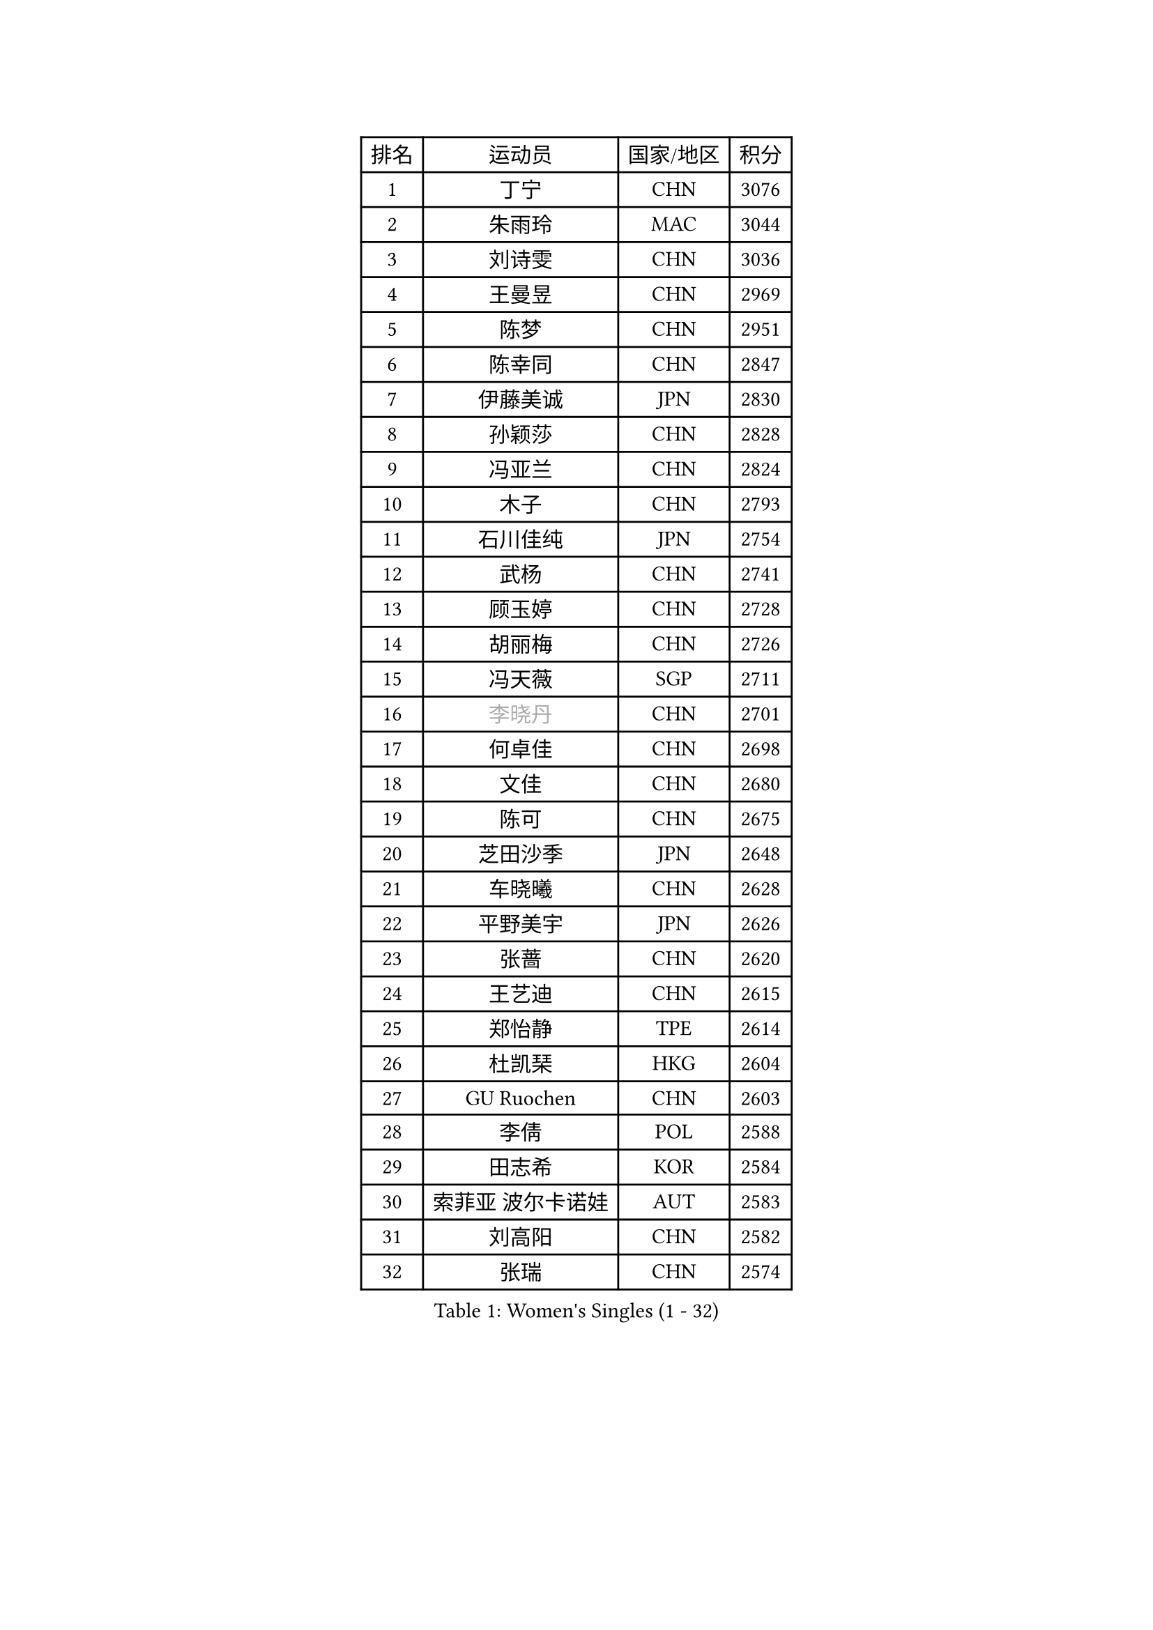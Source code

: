 
#set text(font: ("Courier New", "NSimSun"))
#figure(
  caption: "Women's Singles (1 - 32)",
    table(
      columns: 4,
      [排名], [运动员], [国家/地区], [积分],
      [1], [丁宁], [CHN], [3076],
      [2], [朱雨玲], [MAC], [3044],
      [3], [刘诗雯], [CHN], [3036],
      [4], [王曼昱], [CHN], [2969],
      [5], [陈梦], [CHN], [2951],
      [6], [陈幸同], [CHN], [2847],
      [7], [伊藤美诚], [JPN], [2830],
      [8], [孙颖莎], [CHN], [2828],
      [9], [冯亚兰], [CHN], [2824],
      [10], [木子], [CHN], [2793],
      [11], [石川佳纯], [JPN], [2754],
      [12], [武杨], [CHN], [2741],
      [13], [顾玉婷], [CHN], [2728],
      [14], [胡丽梅], [CHN], [2726],
      [15], [冯天薇], [SGP], [2711],
      [16], [#text(gray, "李晓丹")], [CHN], [2701],
      [17], [何卓佳], [CHN], [2698],
      [18], [文佳], [CHN], [2680],
      [19], [陈可], [CHN], [2675],
      [20], [芝田沙季], [JPN], [2648],
      [21], [车晓曦], [CHN], [2628],
      [22], [平野美宇], [JPN], [2626],
      [23], [张蔷], [CHN], [2620],
      [24], [王艺迪], [CHN], [2615],
      [25], [郑怡静], [TPE], [2614],
      [26], [杜凯琹], [HKG], [2604],
      [27], [GU Ruochen], [CHN], [2603],
      [28], [李倩], [POL], [2588],
      [29], [田志希], [KOR], [2584],
      [30], [索菲亚 波尔卡诺娃], [AUT], [2583],
      [31], [刘高阳], [CHN], [2582],
      [32], [张瑞], [CHN], [2574],
    )
  )#pagebreak()

#set text(font: ("Courier New", "NSimSun"))
#figure(
  caption: "Women's Singles (33 - 64)",
    table(
      columns: 4,
      [排名], [运动员], [国家/地区], [积分],
      [33], [徐孝元], [KOR], [2567],
      [34], [LIU Xi], [CHN], [2567],
      [35], [伯纳黛特 斯佐科斯], [ROU], [2566],
      [36], [桥本帆乃香], [JPN], [2559],
      [37], [长崎美柚], [JPN], [2559],
      [38], [加藤美优], [JPN], [2553],
      [39], [#text(gray, "SHENG Dandan")], [CHN], [2546],
      [40], [佩特丽莎 索尔佳], [GER], [2540],
      [41], [李倩], [CHN], [2538],
      [42], [KIM Nam Hae], [PRK], [2536],
      [43], [金宋依], [PRK], [2535],
      [44], [伊丽莎白 萨玛拉], [ROU], [2532],
      [45], [杨晓欣], [MON], [2528],
      [46], [张墨], [CAN], [2523],
      [47], [侯美玲], [TUR], [2522],
      [48], [安藤南], [JPN], [2519],
      [49], [布里特 伊尔兰德], [NED], [2517],
      [50], [EKHOLM Matilda], [SWE], [2513],
      [51], [CHA Hyo Sim], [PRK], [2512],
      [52], [石洵瑶], [CHN], [2512],
      [53], [单晓娜], [GER], [2501],
      [54], [苏萨西尼 萨维塔布特], [THA], [2499],
      [55], [李恩惠], [KOR], [2498],
      [56], [傅玉], [POR], [2491],
      [57], [钱天一], [CHN], [2490],
      [58], [#text(gray, "金景娥")], [KOR], [2489],
      [59], [佐藤瞳], [JPN], [2487],
      [60], [李佳燚], [CHN], [2487],
      [61], [韩莹], [GER], [2484],
      [62], [玛利亚 肖], [ESP], [2483],
      [63], [SOO Wai Yam Minnie], [HKG], [2471],
      [64], [孙铭阳], [CHN], [2465],
    )
  )#pagebreak()

#set text(font: ("Courier New", "NSimSun"))
#figure(
  caption: "Women's Singles (65 - 96)",
    table(
      columns: 4,
      [排名], [运动员], [国家/地区], [积分],
      [65], [早田希娜], [JPN], [2465],
      [66], [崔孝珠], [KOR], [2462],
      [67], [LANG Kristin], [GER], [2462],
      [68], [刘斐], [CHN], [2460],
      [69], [李皓晴], [HKG], [2458],
      [70], [MATSUZAWA Marina], [JPN], [2455],
      [71], [倪夏莲], [LUX], [2453],
      [72], [BALAZOVA Barbora], [SVK], [2446],
      [73], [WU Yue], [USA], [2439],
      [74], [李芬], [SWE], [2437],
      [75], [范思琦], [CHN], [2432],
      [76], [乔治娜 波塔], [HUN], [2430],
      [77], [PESOTSKA Margaryta], [UKR], [2429],
      [78], [SHIOMI Maki], [JPN], [2428],
      [79], [曾尖], [SGP], [2425],
      [80], [#text(gray, "帖雅娜")], [HKG], [2425],
      [81], [李时温], [KOR], [2422],
      [82], [森樱], [JPN], [2419],
      [83], [YOON Hyobin], [KOR], [2418],
      [84], [HUANG Yingqi], [CHN], [2415],
      [85], [李洁], [NED], [2407],
      [86], [木原美悠], [JPN], [2407],
      [87], [浜本由惟], [JPN], [2406],
      [88], [妮娜 米特兰姆], [GER], [2405],
      [89], [GALIC Alex], [SLO], [2405],
      [90], [刘佳], [AUT], [2404],
      [91], [HAPONOVA Hanna], [UKR], [2404],
      [92], [森田美咲], [JPN], [2404],
      [93], [李佼], [NED], [2402],
      [94], [JIA Jun], [CHN], [2400],
      [95], [#text(gray, "姜华珺")], [HKG], [2399],
      [96], [YOO Eunchong], [KOR], [2396],
    )
  )#pagebreak()

#set text(font: ("Courier New", "NSimSun"))
#figure(
  caption: "Women's Singles (97 - 128)",
    table(
      columns: 4,
      [排名], [运动员], [国家/地区], [积分],
      [97], [MAEDA Miyu], [JPN], [2396],
      [98], [MORIZONO Mizuki], [JPN], [2392],
      [99], [#text(gray, "CHOI Moonyoung")], [KOR], [2390],
      [100], [KIM Youjin], [KOR], [2384],
      [101], [MATELOVA Hana], [CZE], [2379],
      [102], [DVORAK Galia], [ESP], [2379],
      [103], [大藤沙月], [JPN], [2371],
      [104], [LIU Xin], [CHN], [2371],
      [105], [VOROBEVA Olga], [RUS], [2370],
      [106], [ZHANG Sofia-Xuan], [ESP], [2370],
      [107], [阿德里安娜 迪亚兹], [PUR], [2366],
      [108], [梁夏银], [KOR], [2363],
      [109], [HUANG Yi-Hua], [TPE], [2361],
      [110], [LIN Ye], [SGP], [2361],
      [111], [ZUO Yue], [CHN], [2358],
      [112], [NING Jing], [AZE], [2355],
      [113], [PASKAUSKIENE Ruta], [LTU], [2355],
      [114], [TAN Wenling], [ITA], [2354],
      [115], [#text(gray, "SONG Maeum")], [KOR], [2349],
      [116], [张安], [USA], [2346],
      [117], [玛妮卡 巴特拉], [IND], [2345],
      [118], [TIAN Yuan], [CRO], [2344],
      [119], [KIM Mingyung], [KOR], [2343],
      [120], [MIKHAILOVA Polina], [RUS], [2340],
      [121], [PROKHOROVA Yulia], [RUS], [2339],
      [122], [刘炜珊], [CHN], [2337],
      [123], [#text(gray, "VACENOVSKA Iveta")], [CZE], [2335],
      [124], [PERGEL Szandra], [HUN], [2332],
      [125], [KIM Jiho], [KOR], [2331],
      [126], [HADZIAHMETOVIC Emina], [BIH], [2330],
      [127], [KREKINA Svetlana], [RUS], [2324],
      [128], [SO Eka], [JPN], [2324],
    )
  )